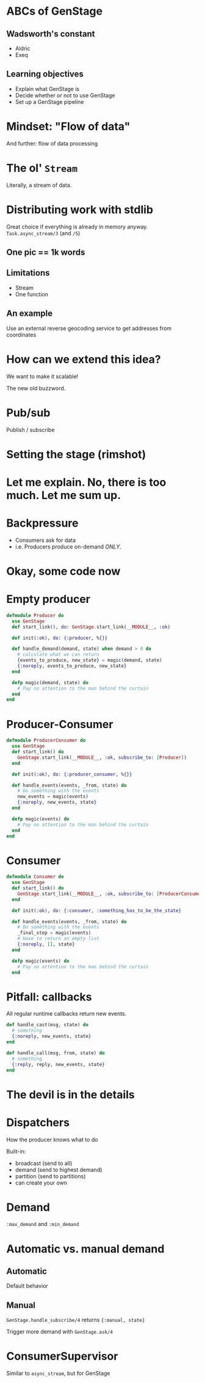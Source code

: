 #+OPTIONS:     H:3 num:nil toc:nil \n:nil ::t |:t ^:nil -:nil f:t *:t <:t reveal_title_slide:nil reveal_slide_number:nil reveal_progress:t reveal_history:t reveal_center:t reveal_single_file:t
#+REVEAL_THEME: solarized
#+REVEAL_ROOT: ../../vendor/reveal.js

* ABCs of GenStage
** Wadsworth's constant
- Aldric
- Exeq
** Learning objectives
- Explain what GenStage is
- Decide whether or not to use GenStage
- Set up a GenStage pipeline
* Mindset: "Flow of data"
And further: flow of data processing
* The ol' =Stream=
Literally, a stream of data.
* Distributing work with stdlib
Great choice if everything is already in memory anyway.
=Task.async_stream/3= (and =/5=)
** One pic == 1k words
[[./images/async_stream.png]]
** Limitations
- Stream
- One function
** An example
Use an external reverse geocoding service to get addresses from coordinates
* How can we extend this idea?
We want to make it scalable!

The new old buzzword.
* Pub/sub
Publish / subscribe
* Setting the stage (rimshot)
* Let me explain. No, there is too much. Let me sum up.
[[./images/pipeline-definitions.png]]
* Backpressure
- Consumers ask for data
- i.e. Producers produce on-demand /ONLY/.
* Okay, some code now
* Empty producer
#+BEGIN_SRC elixir
  defmodule Producer do
    use GenStage
    def start_link(), do: GenStage.start_link(__MODULE__, :ok)

    def init(:ok), do: {:producer, %{}}

    def handle_demand(demand, state) when demand > 0 do
      # calculate what we can return
      {events_to_produce, new_state} = magic(demand, state)
      {:noreply, events_to_produce, new_state}
    end

    defp magic(demand, state) do
      # Pay no attention to the man behind the curtain
    end
  end
#+END_SRC
* Producer-Consumer
#+BEGIN_SRC elixir
  defmodule ProducerConsumer do
    use GenStage
    def start_link() do
      GenStage.start_link(__MODULE__, :ok, subscribe_to: [Producer])
    end

    def init(:ok), do: {:producer_consumer, %{}}

    def handle_events(events, _from, state) do
      # Do something with the events
      new_events = magic(events)
      {:noreply, new_events, state}
    end

    defp magic(events) do
      # Pay no attention to the man behind the curtain
    end
  end
#+END_SRC
* Consumer
#+BEGIN_SRC elixir
  defmodule Consumer do
    use GenStage
    def start_link() do
      GenStage.start_link(__MODULE__, :ok, subscribe_to: [ProducerConsumer])
    end

    def init(:ok), do: {:consumer, :something_has_to_be_the_state}

    def handle_events(events, _from, state) do
      # Do something with the events
      _final_step = magic(events)
      # Have to return an empty list
      {:noreply, [], state}
    end

    defp magic(events) do
      # Pay no attention to the man behind the curtain
    end
#+END_SRC
* Pitfall: callbacks
All regular runtime callbacks return new events.
#+BEGIN_SRC elixir
  def handle_cast(msg, state) do
    # something
    {:noreply, new_events, state}
  end

  def handle_call(msg, from, state) do
    # something
    {:reply, reply, new_events, state}
  end
#+END_SRC
* The devil is in the details
* Dispatchers
How the producer knows what to do

Built-in:
- broadcast (send to all)
- demand (send to highest demand)
- partition (send to partitions)
- can create your own
* Demand
=:max_demand= and =:min_demand=
* Automatic vs. manual demand
** Automatic
Default behavior
** Manual
=GenStage.handle_subscribe/4= returns ={:manual, state}=

Trigger more demand with =GenStage.ask/4=
* ConsumerSupervisor
Similar to =async_stream=, but for GenStage
[[./images/simple-genstage.png]]
